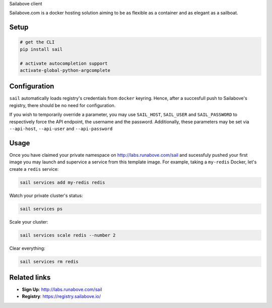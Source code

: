 Sailabove client

Sailabove.com is a docker hosting solution aiming to be as flexible as a
container and as elegant as a sailboat.

Setup
=====

.. code:: bash

    # get the CLI
    pip install sail

    # activate autocompletion support
    activate-global-python-argcomplete

Configuration
=============

``sail`` automatically loads registry's credentials from ``docker`` keyring.
Hence, after a succesfull push to Sailabove's registry, there should be no
need for configuration.

If you wish to temporarily override a parameter, you may use ``SAIL_HOST``,
``SAIL_USER`` and ``SAIL_PASSWORD`` to respectively force the API endpoint,
the username and the password. Additionally, these parameters may be set via
``--api-host``, ``--api-user`` and ``--api-password``

Usage
=====

Once you have claimed your private namespace on http://labs.runabove.com/sail and
sucessfuly pushed your first image you may launch and supervice a service
from this template image. For example, taking a ``my-redis`` Docker, let's
create a ``redis`` service:

.. code:: bash

    sail services add my-redis redis

Watch your private cluster's status:

.. code:: bash

    sail services ps

Scale your cluster:

.. code:: bash

    sail services scale redis --number 2

Clear everything:

.. code:: bash

    sail services rm redis

Related links
=============

- **Sign Up**: http://labs.runabove.com/sail
- **Registry**: https://registry.sailabove.io/

